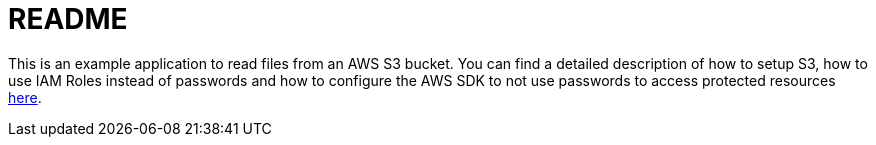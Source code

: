 = README

This is an example application to read files from an AWS S3 bucket. You can find a detailed description of how to setup S3, how to use IAM Roles instead of passwords and how to configure the AWS SDK to not use passwords to access protected resources http://www.ripcitysoftware.com/2018/12/17/java-and-iam-roles/[here].
